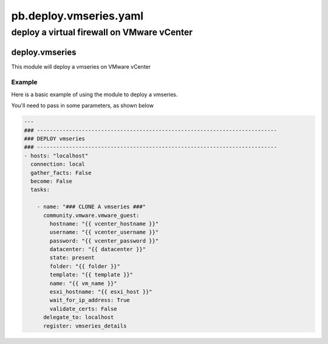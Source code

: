 =======================
pb.deploy.vmseries.yaml
=======================

-------------------------------------------
deploy a virtual firewall on VMware vCenter
-------------------------------------------

deploy.vmseries
===============

This module will deploy a vmseries on VMware vCenter

Example
-------

Here is a basic example of using the module to deploy a vmseries.

You'll need to pass in some parameters, as shown below

.. code-block:: yaml

    ---
    ### ---------------------------------------------------------------------------
    ### DEPLOY vmseries
    ### ---------------------------------------------------------------------------
    - hosts: "localhost"
      connection: local
      gather_facts: False
      become: False
      tasks:

        - name: "### CLONE A vmseries ###"
          community.vmware.vmware_guest:
            hostname: "{{ vcenter_hostname }}"
            username: "{{ vcenter_username }}"
            password: "{{ vcenter_password }}"
            datacenter: "{{ datacenter }}"
            state: present
            folder: "{{ folder }}"
            template: "{{ template }}"
            name: "{{ vm_name }}"
            esxi_hostname: "{{ esxi_host }}"
            wait_for_ip_address: True
            validate_certs: False
          delegate_to: localhost
          register: vmseries_details
